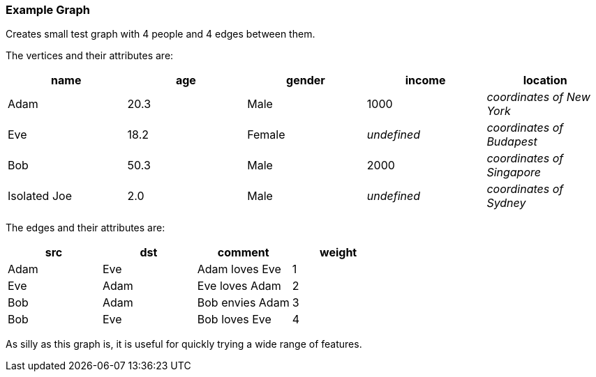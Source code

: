 ### Example Graph

Creates small test graph with 4 people and 4 edges between them.

====
The vertices and their attributes are:
|===
| name | age | gender | income | location

| Adam | 20.3 | Male | 1000 | _coordinates of New York_
| Eve | 18.2 | Female | _undefined_ | _coordinates of Budapest_
| Bob | 50.3 | Male | 2000 | _coordinates of Singapore_
| Isolated Joe | 2.0 | Male | _undefined_ | _coordinates of Sydney_
|===

The edges and their attributes are:
|===
| src | dst | comment | weight

| Adam | Eve | Adam loves Eve | 1
| Eve | Adam | Eve loves Adam | 2
| Bob | Adam | Bob envies Adam | 3
| Bob | Eve | Bob loves Eve | 4
|===

As silly as this graph is, it is useful for quickly trying a wide range of features.
====
